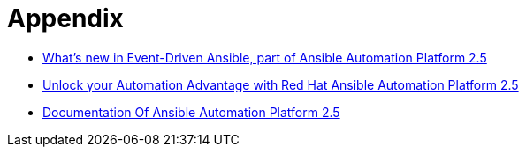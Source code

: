 = Appendix

- https://www.redhat.com/en/blog/whats-new-event-driven-ansible-part-ansible-automation-platform-25[What’s new in Event-Driven Ansible, part of Ansible Automation Platform 2.5 ]
- https://www.redhat.com/en/blog/unlock-your-automation-advantage-red-hat-ansible-automation-platform-25[Unlock your Automation Advantage with Red Hat Ansible Automation Platform 2.5]
- https://docs.redhat.com/en/documentation/red_hat_ansible_automation_platform/2.5[Documentation Of Ansible Automation Platform 2.5]